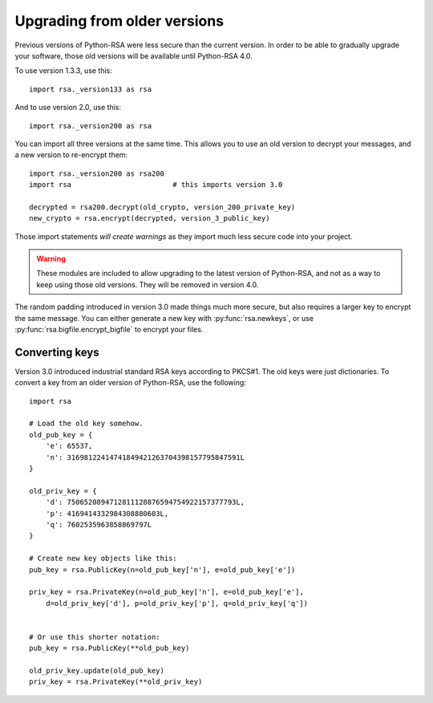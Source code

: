 Upgrading from older versions
=============================

Previous versions of Python-RSA were less secure than the current
version. In order to be able to gradually upgrade your software, those
old versions will be available until Python-RSA 4.0.

To use version 1.3.3, use this::

    import rsa._version133 as rsa

And to use version 2.0, use this::

    import rsa._version200 as rsa

You can import all three versions at the same time. This allows you to
use an old version to decrypt your messages, and a new version to
re-encrypt them::

    import rsa._version200 as rsa200
    import rsa                        # this imports version 3.0

    decrypted = rsa200.decrypt(old_crypto, version_200_private_key)
    new_crypto = rsa.encrypt(decrypted, version_3_public_key)

Those import statements *will create warnings* as they import much
less secure code into your project.

.. warning::

    These modules are included to allow upgrading to the latest version
    of Python-RSA, and not as a way to keep using those old versions.
    They will be removed in version 4.0.

The random padding introduced in version 3.0 made things much more
secure, but also requires a larger key to encrypt the same message.
You can either generate a new key with :py:func:`rsa.newkeys`, or use
:py:func:`rsa.bigfile.encrypt_bigfile` to encrypt your files.

Converting keys
---------------

Version 3.0 introduced industrial standard RSA keys according to
PKCS#1. The old keys were just dictionaries. To convert a key from an
older version of Python-RSA, use the following::

    import rsa

    # Load the old key somehow.
    old_pub_key = {
        'e': 65537,
        'n': 31698122414741849421263704398157795847591L
    }

    old_priv_key = {
        'd': 7506520894712811128876594754922157377793L,
        'p': 4169414332984308880603L,
        'q': 7602535963858869797L
    }

    # Create new key objects like this:
    pub_key = rsa.PublicKey(n=old_pub_key['n'], e=old_pub_key['e'])

    priv_key = rsa.PrivateKey(n=old_pub_key['n'], e=old_pub_key['e'],
        d=old_priv_key['d'], p=old_priv_key['p'], q=old_priv_key['q'])


    # Or use this shorter notation:
    pub_key = rsa.PublicKey(**old_pub_key)

    old_priv_key.update(old_pub_key)
    priv_key = rsa.PrivateKey(**old_priv_key)

